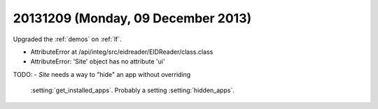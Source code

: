 ===================================
20131209 (Monday, 09 December 2013)
===================================

Upgraded the :ref:`demos` on :ref:`lf`.

- AttributeError at /api/integ/src/eidreader/EIDReader/class.class
- AttributeError: 'Site' object has no attribute 'ui'


TODO: 
- `Site` needs a way to "hide" an app without overriding 
  :setting:`get_installed_apps`.
  Probably a setting  :setting:`hidden_apps`.
